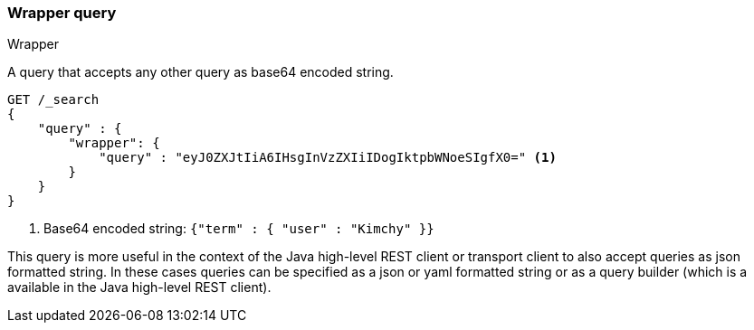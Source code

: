 [[query-dsl-wrapper-query]]
=== Wrapper query
++++
<titleabbrev>Wrapper</titleabbrev>
++++

A query that accepts any other query as base64 encoded string.

[source,js]
--------------------------------------------------
GET /_search
{
    "query" : {
        "wrapper": {
            "query" : "eyJ0ZXJtIiA6IHsgInVzZXIiIDogIktpbWNoeSIgfX0=" <1>
        }
    }
}
--------------------------------------------------
// CONSOLE

<1> Base64 encoded string:  `{"term" : { "user" : "Kimchy" }}`

This query is more useful in the context of the Java high-level REST client or
transport client to also accept queries as json formatted string.
In these cases queries can be specified as a json or yaml formatted string or
as a query builder (which is a available in the Java high-level REST client).